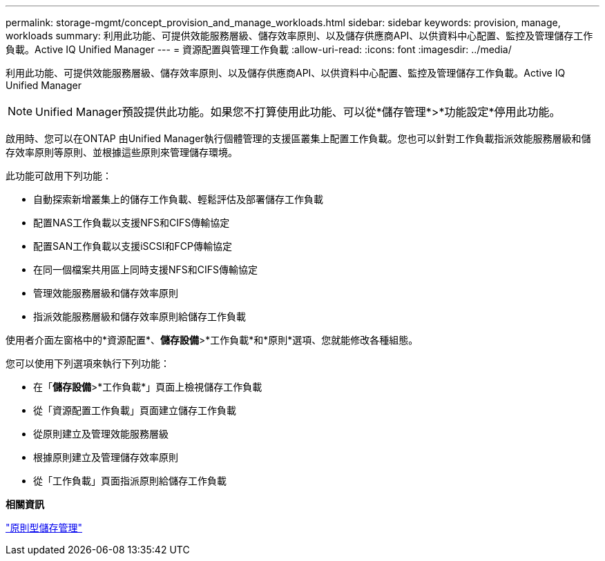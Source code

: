 ---
permalink: storage-mgmt/concept_provision_and_manage_workloads.html 
sidebar: sidebar 
keywords: provision, manage, workloads 
summary: 利用此功能、可提供效能服務層級、儲存效率原則、以及儲存供應商API、以供資料中心配置、監控及管理儲存工作負載。Active IQ Unified Manager 
---
= 資源配置與管理工作負載
:allow-uri-read: 
:icons: font
:imagesdir: ../media/


[role="lead"]
利用此功能、可提供效能服務層級、儲存效率原則、以及儲存供應商API、以供資料中心配置、監控及管理儲存工作負載。Active IQ Unified Manager

[NOTE]
====
Unified Manager預設提供此功能。如果您不打算使用此功能、可以從*儲存管理*>*功能設定*停用此功能。

====
啟用時、您可以在ONTAP 由Unified Manager執行個體管理的支援區叢集上配置工作負載。您也可以針對工作負載指派效能服務層級和儲存效率原則等原則、並根據這些原則來管理儲存環境。

此功能可啟用下列功能：

* 自動探索新增叢集上的儲存工作負載、輕鬆評估及部署儲存工作負載
* 配置NAS工作負載以支援NFS和CIFS傳輸協定
* 配置SAN工作負載以支援iSCSI和FCP傳輸協定
* 在同一個檔案共用區上同時支援NFS和CIFS傳輸協定
* 管理效能服務層級和儲存效率原則
* 指派效能服務層級和儲存效率原則給儲存工作負載


使用者介面左窗格中的*資源配置*、*儲存設備*>*工作負載*和*原則*選項、您就能修改各種組態。

您可以使用下列選項來執行下列功能：

* 在「*儲存設備*>*工作負載*」頁面上檢視儲存工作負載
* 從「資源配置工作負載」頁面建立儲存工作負載
* 從原則建立及管理效能服務層級
* 根據原則建立及管理儲存效率原則
* 從「工作負載」頁面指派原則給儲存工作負載


*相關資訊*

link:../config/concept_policy_based_storage_management.html["原則型儲存管理"]
